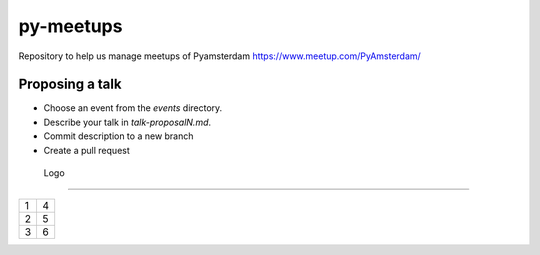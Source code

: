 ==========
py-meetups
==========

Repository to help us manage meetups of Pyamsterdam https://www.meetup.com/PyAmsterdam/

Proposing a talk
----------------

* Choose an event from the `events` directory.
* Describe your talk in `talk-proposalN.md`. 
* Commit description to a new branch
* Create a pull request

 
 Logo
----

.. |logo1| image:: resources/images/pyAmsterdam.svg
   :scale: 100%
   :align: middle
.. |logo2| image:: resources/images/pyAmsterdam-45.svg
   :scale: 50%
   :align: top
.. |logo3| image:: resources/images/pyAmsterdam-45R.svg
   :scale: 100%
   :align: middle
.. |logo4| image:: resources/images/pyAmsterdam-1.svg
   :scale: 50%
   :align: top
.. |logo5| image:: resources/images/pyAmsterdam-1-45L.svg
   :scale: 100%
   :align: middle
.. |logo6| image:: resources/images/pyAmsterdam-1-45R.svg
   :scale: 50%
   :align: top
   
+-----------+-----------+
| 1 |logo1| | 4 |logo4| |
+-----------+-----------+
| 2 |logo2| | 5 |logo5| |
+-----------+-----------+
| 3 |logo3| | 6 |logo6| |
+-----------+-----------+
